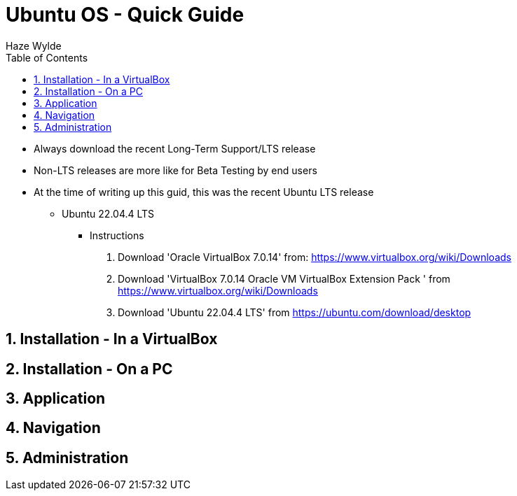 = Ubuntu OS - Quick Guide
Haze Wylde
:toc:
:toclevels: 3
:sectnums: 3
:sectnumlevels: 3
:icons: font

* Always download the recent Long-Term Support/LTS release
* Non-LTS releases are more like for Beta Testing by end users

* At the time of writing up this guid, this was the recent Ubuntu LTS release
** Ubuntu 22.04.4 LTS


- Instructions
. Download 'Oracle VirtualBox 7.0.14' from: https://www.virtualbox.org/wiki/Downloads
. Download 'VirtualBox 7.0.14 Oracle VM VirtualBox Extension Pack
' from https://www.virtualbox.org/wiki/Downloads
. Download 'Ubuntu 22.04.4 LTS' from https://ubuntu.com/download/desktop




== Installation - In a VirtualBox



== Installation - On a PC



== Application

== Navigation

== Administration

